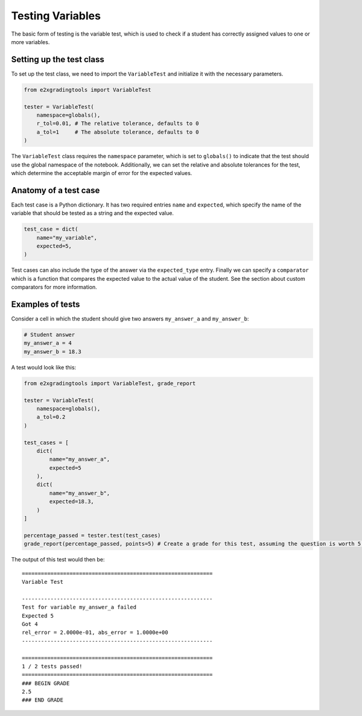 *****************
Testing Variables
*****************

The basic form of testing is the variable test, which is used to check if a student has correctly assigned values to one or more variables.

Setting up the test class
=========================

To set up the test class, we need to import the ``VariableTest`` and initialize it with the necessary parameters.

.. code-block:: python

    from e2xgradingtools import VariableTest

    tester = VariableTest(
        namespace=globals(),
        r_tol=0.01, # The relative tolerance, defaults to 0
        a_tol=1     # The absolute tolerance, defaults to 0
    )

The ``VariableTest`` class requires the ``namespace`` parameter, which is set to ``globals()`` to indicate that the test should use the global namespace of the notebook. 
Additionally, we can set the relative and absolute tolerances for the test, which determine the acceptable margin of error for the expected values.

Anatomy of a test case
======================

Each test case is a Python dictionary. It has two required entries ``name`` and ``expected``, which specify the name of the variable that should be tested as a string and the expected value.

.. code-block:: python

    test_case = dict(
        name="my_variable",
        expected=5,
    )

Test cases can also include the type of the answer via the ``expected_type`` entry. 
Finally we can specify a ``comparator`` which is a function that compares the expected value to the actual value of the student. See the section about custom comparators for more information.

Examples of tests
=================

Consider a cell in which the student should give two answers ``my_answer_a`` and ``my_answer_b``:

.. code-block:: python

    # Student answer
    my_answer_a = 4
    my_answer_b = 18.3

A test would look like this:

.. code-block:: python

    from e2xgradingtools import VariableTest, grade_report

    tester = VariableTest(
        namespace=globals(),
        a_tol=0.2
    )

    test_cases = [
        dict(
            name="my_answer_a",
            expected=5
        ),
        dict(
            name="my_answer_b",
            expected=18.3,
        )
    ]

    percentage_passed = tester.test(test_cases)
    grade_report(percentage_passed, points=5) # Create a grade for this test, assuming the question is worth 5 points

The output of this test would then be:

::

    ============================================================
    Variable Test

    ------------------------------------------------------------
    Test for variable my_answer_a failed
    Expected 5
    Got 4
    rel_error = 2.0000e-01, abs_error = 1.0000e+00
    ------------------------------------------------------------

    ============================================================
    1 / 2 tests passed!
    ============================================================
    ### BEGIN GRADE
    2.5
    ### END GRADE





